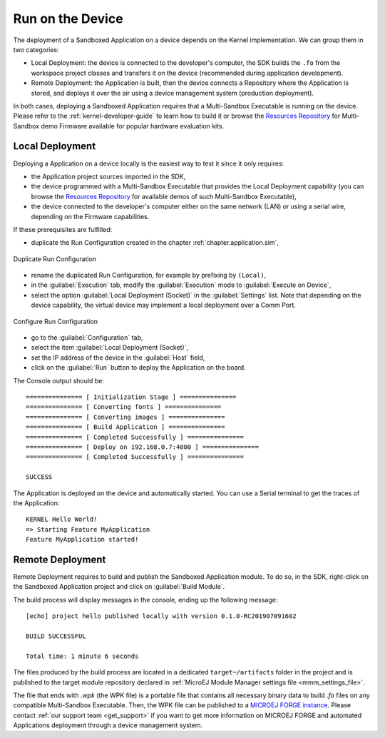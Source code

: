 .. _chapter.application.deploy:

Run on the Device
=================

The deployment of a Sandboxed Application on a device depends on the Kernel implementation. We can group them in two categories:

- Local Deployment: the device is connected to the developer's computer, the SDK builds the ``.fo`` from the workspace project classes and transfers it on the device (recommended during application development).
- Remote Deployment: the Application is built, then the device connects a Repository where the Application is stored, and deploys it over the air using a device management system (production deployment).

In both cases, deploying a Sandboxed Application requires that a Multi-Sandbox Executable is running on the device.
Please refer to the :ref:`kernel-developer-guide` to learn how to build it or browse 
the `Resources Repository`_ 
for Multi-Sandbox demo Firmware available for popular hardware evaluation kits.

.. _Resources Repository: https://repository.microej.com/index.php?resource=FIRM&topic=ALL&version=ANY&edition=ANY

Local Deployment
----------------

Deploying a Application on a device locally is the easiest way to test it since it only requires:

- the Application project sources imported in the SDK,
- the device programmed with a Multi-Sandbox Executable that provides the Local Deployment capability (you can browse the `Resources Repository`_
  for available demos of such Multi-Sandbox Executable),
- the device connected to the developer's computer either on the same network (LAN) or using a serial wire, depending on the Firmware capabilities.

If these prerequisites are fulfilled:

- duplicate the Run Configuration created in the chapter :ref:`chapter.application.sim`,

.. figure:: images/sandboxed-application-duplicate-run-conf.png
   :alt: Duplicate Run Configuration
   :align: center

   Duplicate Run Configuration

- rename the duplicated Run Configuration, for example by prefixing by ``(Local)``,
- in the :guilabel:`Execution` tab, modify the :guilabel:`Execution` mode to :guilabel:`Execute on Device`,
- select the option :guilabel:`Local Deployment (Socket)` in the :guilabel:`Settings` list.
  Note that depending on the device capability, the virtual device may implement a local deployment over a Comm Port.

.. figure:: images/sandboxed-application-configure-run-conf.png
   :alt: Configure Run Configuration
   :align: center

   Configure Run Configuration

- go to the :guilabel:`Configuration` tab,
- select the item :guilabel:`Local Deployment (Socket)`,
- set the IP address of the device in the :guilabel:`Host` field,
- click on the :guilabel:`Run` button to deploy the Application on the board.

The Console output should be::

   =============== [ Initialization Stage ] ===============
   =============== [ Converting fonts ] ===============
   =============== [ Converting images ] ===============
   =============== [ Build Application ] ===============
   =============== [ Completed Successfully ] ===============
   =============== [ Deploy on 192.168.0.7:4000 ] ===============
   =============== [ Completed Successfully ] ===============
   
   SUCCESS

The Application is deployed on the device and automatically started.
You can use a Serial terminal to get the traces of the Application::

   KERNEL Hello World!
   => Starting Feature MyApplication
   Feature MyApplication started!

Remote Deployment
-----------------

Remote Deployment requires to build and publish the Sandboxed Application module.
To do so, in the SDK, right-click on the Sandboxed Application project and click on :guilabel:`Build Module`.

The build process will display messages in the console, ending up the following message:

::

    [echo] project hello published locally with version 0.1.0-RC201907091602

    BUILD SUCCESSFUL

    Total time: 1 minute 6 seconds

The files produced by the build process are located in a dedicated
``target~/artifacts`` folder in the project and is published to the 
target module repository declared in :ref:`MicroEJ Module Manager settings file <mmm_settings_file>`.

The file that ends with `.wpk` (the WPK file) is a portable file that contains all necessary binary data to build `.fo` files on any compatible Multi-Sandbox Executable.
Then, the WPK file can be published to a `MICROEJ FORGE instance <https://www.microej.com/product/forge/>`_.
Please contact :ref:`our support team <get_support>` if you want to get more information on MICROEJ FORGE and automated Applications deployment through a device management system.



..
   | Copyright 2022-2023, MicroEJ Corp. Content in this space is free 
   for read and redistribute. Except if otherwise stated, modification 
   is subject to MicroEJ Corp prior approval.
   | MicroEJ is a trademark of MicroEJ Corp. All other trademarks and 
   copyrights are the property of their respective owners.

